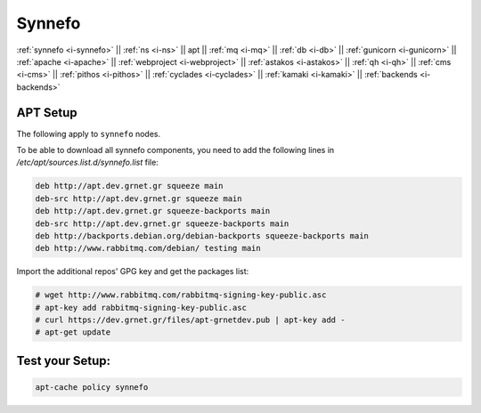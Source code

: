 .. _i-apt:

Synnefo
-------

:ref:`synnefo <i-synnefo>` ||
:ref:`ns <i-ns>` ||
apt ||
:ref:`mq <i-mq>` ||
:ref:`db <i-db>` ||
:ref:`gunicorn <i-gunicorn>` ||
:ref:`apache <i-apache>` ||
:ref:`webproject <i-webproject>` ||
:ref:`astakos <i-astakos>` ||
:ref:`qh <i-qh>` ||
:ref:`cms <i-cms>` ||
:ref:`pithos <i-pithos>` ||
:ref:`cyclades <i-cyclades>` ||
:ref:`kamaki <i-kamaki>` ||
:ref:`backends <i-backends>`

APT Setup
+++++++++

The following apply to ``synnefo`` nodes.

To be able to download all synnefo components, you need to add the following
lines in `/etc/apt/sources.list.d/synnefo.list` file:

.. code-block:: console

    deb http://apt.dev.grnet.gr squeeze main
    deb-src http://apt.dev.grnet.gr squeeze main
    deb http://apt.dev.grnet.gr squeeze-backports main
    deb-src http://apt.dev.grnet.gr squeeze-backports main
    deb http://backports.debian.org/debian-backports squeeze-backports main
    deb http://www.rabbitmq.com/debian/ testing main

Import the additional repos' GPG key and get the packages list:

.. code-block:: console

   # wget http://www.rabbitmq.com/rabbitmq-signing-key-public.asc
   # apt-key add rabbitmq-signing-key-public.asc
   # curl https://dev.grnet.gr/files/apt-grnetdev.pub | apt-key add -
   # apt-get update


Test your Setup:
++++++++++++++++

.. code-block:: console

   apt-cache policy synnefo
